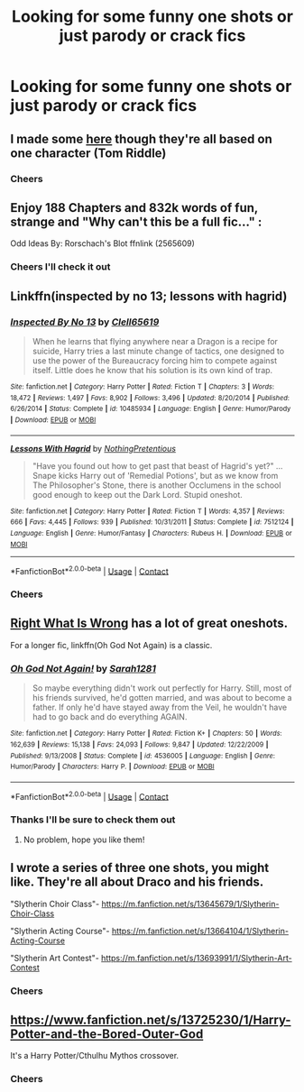 #+TITLE: Looking for some funny one shots or just parody or crack fics

* Looking for some funny one shots or just parody or crack fics
:PROPERTIES:
:Author: bignigb
:Score: 4
:DateUnix: 1601947940.0
:DateShort: 2020-Oct-06
:FlairText: Request
:END:

** I made some [[https://www.fanfiction.net/s/13695037/1/Unfortunate-Circumstances-A-Compendium][here]] though they're all based on one character (Tom Riddle)
:PROPERTIES:
:Author: magicspacehole
:Score: 6
:DateUnix: 1601949083.0
:DateShort: 2020-Oct-06
:END:

*** Cheers
:PROPERTIES:
:Author: bignigb
:Score: 1
:DateUnix: 1601949923.0
:DateShort: 2020-Oct-06
:END:


** Enjoy 188 Chapters and 832k words of fun, strange and "Why can't this be a full fic..." :

Odd Ideas By: Rorschach's Blot ffnlink (2565609)
:PROPERTIES:
:Author: Grim_goth
:Score: 4
:DateUnix: 1601949294.0
:DateShort: 2020-Oct-06
:END:

*** Cheers I'll check it out
:PROPERTIES:
:Author: bignigb
:Score: 1
:DateUnix: 1601949968.0
:DateShort: 2020-Oct-06
:END:


** Linkffn(inspected by no 13; lessons with hagrid)
:PROPERTIES:
:Author: GrinningJest3r
:Score: 3
:DateUnix: 1601955753.0
:DateShort: 2020-Oct-06
:END:

*** [[https://www.fanfiction.net/s/10485934/1/][*/Inspected By No 13/*]] by [[https://www.fanfiction.net/u/1298529/Clell65619][/Clell65619/]]

#+begin_quote
  When he learns that flying anywhere near a Dragon is a recipe for suicide, Harry tries a last minute change of tactics, one designed to use the power of the Bureaucracy forcing him to compete against itself. Little does he know that his solution is its own kind of trap.
#+end_quote

^{/Site/:} ^{fanfiction.net} ^{*|*} ^{/Category/:} ^{Harry} ^{Potter} ^{*|*} ^{/Rated/:} ^{Fiction} ^{T} ^{*|*} ^{/Chapters/:} ^{3} ^{*|*} ^{/Words/:} ^{18,472} ^{*|*} ^{/Reviews/:} ^{1,497} ^{*|*} ^{/Favs/:} ^{8,902} ^{*|*} ^{/Follows/:} ^{3,496} ^{*|*} ^{/Updated/:} ^{8/20/2014} ^{*|*} ^{/Published/:} ^{6/26/2014} ^{*|*} ^{/Status/:} ^{Complete} ^{*|*} ^{/id/:} ^{10485934} ^{*|*} ^{/Language/:} ^{English} ^{*|*} ^{/Genre/:} ^{Humor/Parody} ^{*|*} ^{/Download/:} ^{[[http://www.ff2ebook.com/old/ffn-bot/index.php?id=10485934&source=ff&filetype=epub][EPUB]]} ^{or} ^{[[http://www.ff2ebook.com/old/ffn-bot/index.php?id=10485934&source=ff&filetype=mobi][MOBI]]}

--------------

[[https://www.fanfiction.net/s/7512124/1/][*/Lessons With Hagrid/*]] by [[https://www.fanfiction.net/u/2713680/NothingPretentious][/NothingPretentious/]]

#+begin_quote
  "Have you found out how to get past that beast of Hagrid's yet?" ...Snape kicks Harry out of 'Remedial Potions', but as we know from The Philosopher's Stone, there is another Occlumens in the school good enough to keep out the Dark Lord. Stupid oneshot.
#+end_quote

^{/Site/:} ^{fanfiction.net} ^{*|*} ^{/Category/:} ^{Harry} ^{Potter} ^{*|*} ^{/Rated/:} ^{Fiction} ^{T} ^{*|*} ^{/Words/:} ^{4,357} ^{*|*} ^{/Reviews/:} ^{666} ^{*|*} ^{/Favs/:} ^{4,445} ^{*|*} ^{/Follows/:} ^{939} ^{*|*} ^{/Published/:} ^{10/31/2011} ^{*|*} ^{/Status/:} ^{Complete} ^{*|*} ^{/id/:} ^{7512124} ^{*|*} ^{/Language/:} ^{English} ^{*|*} ^{/Genre/:} ^{Humor/Fantasy} ^{*|*} ^{/Characters/:} ^{Rubeus} ^{H.} ^{*|*} ^{/Download/:} ^{[[http://www.ff2ebook.com/old/ffn-bot/index.php?id=7512124&source=ff&filetype=epub][EPUB]]} ^{or} ^{[[http://www.ff2ebook.com/old/ffn-bot/index.php?id=7512124&source=ff&filetype=mobi][MOBI]]}

--------------

*FanfictionBot*^{2.0.0-beta} | [[https://github.com/FanfictionBot/reddit-ffn-bot/wiki/Usage][Usage]] | [[https://www.reddit.com/message/compose?to=tusing][Contact]]
:PROPERTIES:
:Author: FanfictionBot
:Score: 1
:DateUnix: 1601955785.0
:DateShort: 2020-Oct-06
:END:


*** Cheers
:PROPERTIES:
:Author: bignigb
:Score: 1
:DateUnix: 1601960903.0
:DateShort: 2020-Oct-06
:END:


** [[https://m.fanfiction.net/u/8548502/?cid=224&s=0&a=s][Right What Is Wrong]] has a lot of great oneshots.

For a longer fic, linkffn(Oh God Not Again) is a classic.
:PROPERTIES:
:Author: sailingg
:Score: 3
:DateUnix: 1601964280.0
:DateShort: 2020-Oct-06
:END:

*** [[https://www.fanfiction.net/s/4536005/1/][*/Oh God Not Again!/*]] by [[https://www.fanfiction.net/u/674180/Sarah1281][/Sarah1281/]]

#+begin_quote
  So maybe everything didn't work out perfectly for Harry. Still, most of his friends survived, he'd gotten married, and was about to become a father. If only he'd have stayed away from the Veil, he wouldn't have had to go back and do everything AGAIN.
#+end_quote

^{/Site/:} ^{fanfiction.net} ^{*|*} ^{/Category/:} ^{Harry} ^{Potter} ^{*|*} ^{/Rated/:} ^{Fiction} ^{K+} ^{*|*} ^{/Chapters/:} ^{50} ^{*|*} ^{/Words/:} ^{162,639} ^{*|*} ^{/Reviews/:} ^{15,138} ^{*|*} ^{/Favs/:} ^{24,093} ^{*|*} ^{/Follows/:} ^{9,847} ^{*|*} ^{/Updated/:} ^{12/22/2009} ^{*|*} ^{/Published/:} ^{9/13/2008} ^{*|*} ^{/Status/:} ^{Complete} ^{*|*} ^{/id/:} ^{4536005} ^{*|*} ^{/Language/:} ^{English} ^{*|*} ^{/Genre/:} ^{Humor/Parody} ^{*|*} ^{/Characters/:} ^{Harry} ^{P.} ^{*|*} ^{/Download/:} ^{[[http://www.ff2ebook.com/old/ffn-bot/index.php?id=4536005&source=ff&filetype=epub][EPUB]]} ^{or} ^{[[http://www.ff2ebook.com/old/ffn-bot/index.php?id=4536005&source=ff&filetype=mobi][MOBI]]}

--------------

*FanfictionBot*^{2.0.0-beta} | [[https://github.com/FanfictionBot/reddit-ffn-bot/wiki/Usage][Usage]] | [[https://www.reddit.com/message/compose?to=tusing][Contact]]
:PROPERTIES:
:Author: FanfictionBot
:Score: 1
:DateUnix: 1601964297.0
:DateShort: 2020-Oct-06
:END:


*** Thanks I'll be sure to check them out
:PROPERTIES:
:Author: bignigb
:Score: 1
:DateUnix: 1601970890.0
:DateShort: 2020-Oct-06
:END:

**** No problem, hope you like them!
:PROPERTIES:
:Author: sailingg
:Score: 2
:DateUnix: 1601994099.0
:DateShort: 2020-Oct-06
:END:


** I wrote a series of three one shots, you might like. They're all about Draco and his friends.

"Slytherin Choir Class"- [[https://m.fanfiction.net/s/13645679/1/Slytherin-Choir-Class]]

"Slytherin Acting Course"- [[https://m.fanfiction.net/s/13664104/1/Slytherin-Acting-Course]]

"Slytherin Art Contest"- [[https://m.fanfiction.net/s/13693991/1/Slytherin-Art-Contest]]
:PROPERTIES:
:Author: First-NameLast-Name
:Score: 2
:DateUnix: 1601949596.0
:DateShort: 2020-Oct-06
:END:

*** Cheers
:PROPERTIES:
:Author: bignigb
:Score: 1
:DateUnix: 1601949991.0
:DateShort: 2020-Oct-06
:END:


** [[https://www.fanfiction.net/s/13725230/1/Harry-Potter-and-the-Bored-Outer-God]]

It's a Harry Potter/Cthulhu Mythos crossover.
:PROPERTIES:
:Author: Daemon_Sultan
:Score: 0
:DateUnix: 1603323443.0
:DateShort: 2020-Oct-22
:END:

*** Cheers
:PROPERTIES:
:Author: bignigb
:Score: 1
:DateUnix: 1603330319.0
:DateShort: 2020-Oct-22
:END:
